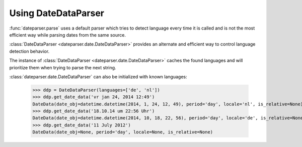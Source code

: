 .. _using-datedataparser:


Using DateDataParser
--------------------

:func:`dateparser.parse` uses a default parser which tries to detect language
every time it is called and is not the most efficient way while parsing dates
from the same source.

:class:`DateDataParser <dateparser.date.DateDataParser>` provides an alternate and efficient way
to control language detection behavior.

The instance of :class:`DateDataParser <dateparser.date.DateDataParser>` caches the found
languages and will prioritize them when trying to parse the next string.

:class:`dateparser.date.DateDataParser` can also be initialized with known languages:

    >>> ddp = DateDataParser(languages=['de', 'nl'])
    >>> ddp.get_date_data('vr jan 24, 2014 12:49')
    DateData(date_obj=datetime.datetime(2014, 1, 24, 12, 49), period='day', locale='nl', is_relative=None)
    >>> ddp.get_date_data('18.10.14 um 22:56 Uhr')
    DateData(date_obj=datetime.datetime(2014, 10, 18, 22, 56), period='day', locale='de', is_relative=None)
    >>> ddp.get_date_data('11 July 2012')
    DateData(date_obj=None, period='day', locale=None, is_relative=None)
